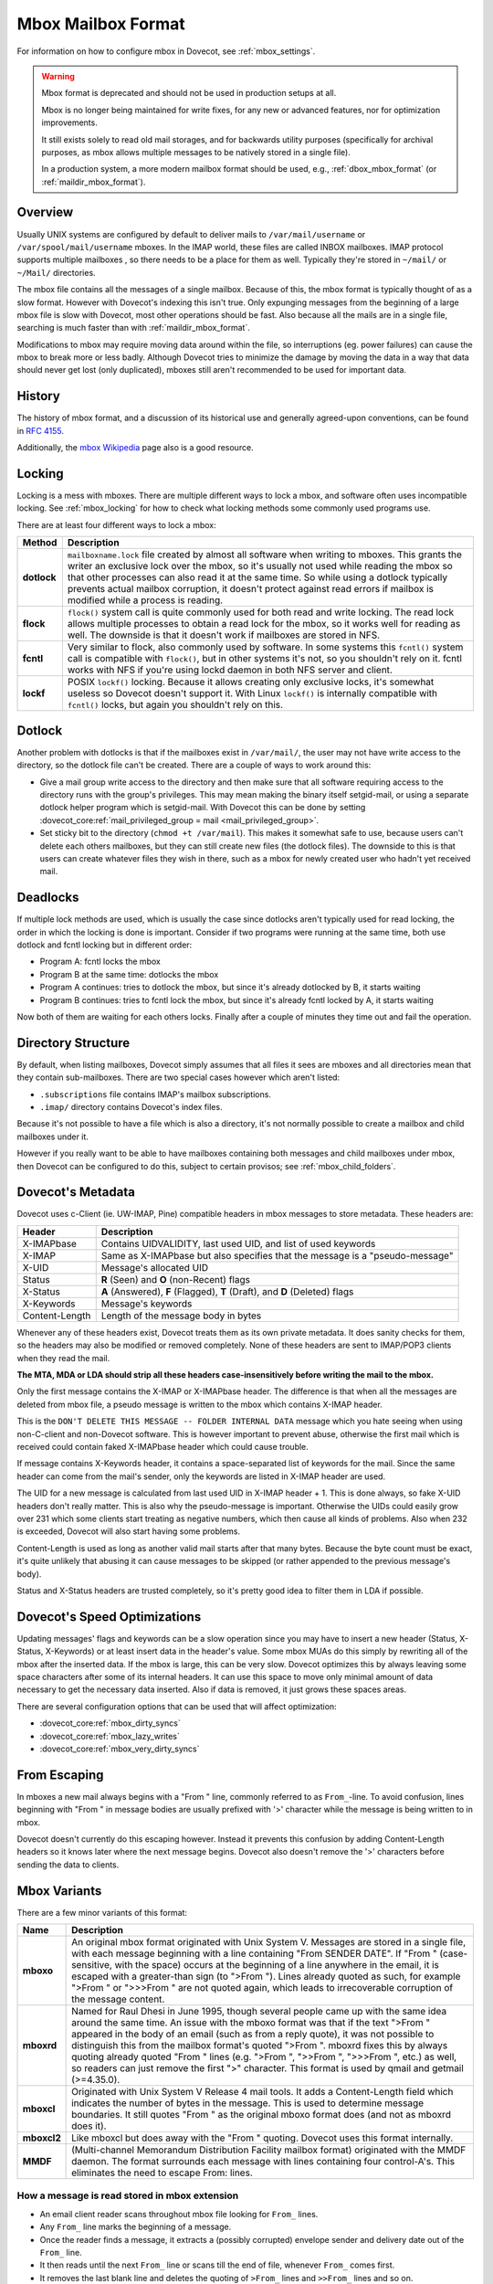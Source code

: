 .. _mbox_mbox_format:

===================
Mbox Mailbox Format
===================

For information on how to configure mbox in Dovecot, see :ref:`mbox_settings`.

.. warning::

  Mbox format is deprecated and should not be used in production setups at all.

  Mbox is no longer being maintained for write fixes, for any new or advanced
  features, nor for optimization improvements.

  It still exists solely to read old mail storages, and for backwards utility
  purposes (specifically for archival purposes, as mbox allows multiple
  messages to be natively stored in a single file).

  In a production system, a more modern mailbox format should be used, e.g.,
  :ref:`dbox_mbox_format` (or :ref:`maildir_mbox_format`).

Overview
^^^^^^^^

Usually UNIX systems are configured by default to deliver mails to
``/var/mail/username`` or ``/var/spool/mail/username`` mboxes. In the IMAP
world, these files are called INBOX mailboxes. IMAP protocol supports multiple
mailboxes , so there needs to be a place for them as well. Typically they're
stored in ``~/mail/`` or ``~/Mail/`` directories.

The mbox file contains all the messages of a single mailbox. Because of this,
the mbox format is typically thought of as a slow format. However with
Dovecot's indexing this isn't true. Only expunging messages from the
beginning of a large mbox file is slow with Dovecot, most other operations
should be fast. Also because all the mails are in a single file, searching
is much faster than with :ref:`maildir_mbox_format`.

Modifications to mbox may require moving data around within the file, so
interruptions (eg. power failures) can cause the mbox to break more or less
badly. Although Dovecot tries to minimize the damage by moving the data in a
way that data should never get lost (only duplicated), mboxes still aren't
recommended to be used for important data.

History
^^^^^^^

The history of mbox format, and a discussion of its historical use and
generally agreed-upon conventions, can be found in :rfc:`4155`.

Additionally, the `mbox Wikipedia`_ page also is a good resource.

.. _`mbox Wikipedia`: https://en.wikipedia.org/wiki/Mbox

.. _mbox_mbox_format_locking:

Locking
^^^^^^^

Locking is a mess with mboxes. There are multiple different ways to lock a
mbox, and software often uses incompatible locking. See :ref:`mbox_locking`
for how to check what locking methods some commonly used programs use.

There are at least four different ways to lock a mbox:

=========== ====================================================================
Method      Description
=========== ====================================================================
**dotlock** ``mailboxname.lock`` file created by almost all software when
            writing to mboxes. This grants the writer an exclusive lock over
            the mbox, so it's usually not used while reading the mbox so that
            other processes can also read it at the same time. So while using
            a dotlock typically prevents actual mailbox corruption, it doesn't
            protect against read errors if mailbox is modified while a process
            is reading.

**flock**   ``flock()`` system call is quite commonly used for both read and
            write locking. The read lock allows multiple processes to obtain a
            read lock for the mbox, so it works well for reading as well. The
            downside is that it doesn't work if mailboxes are stored in NFS.

**fcntl**   Very similar to flock, also commonly used by software. In some
            systems this ``fcntl()`` system call is compatible with
            ``flock()``, but in other systems it's not, so you shouldn't rely
            on it. fcntl works with NFS if you're using lockd daemon in both
            NFS server and client.

**lockf**   POSIX ``lockf()`` locking. Because it allows creating only
            exclusive locks, it's somewhat useless so Dovecot doesn't support
            it. With Linux ``lockf()`` is internally compatible with
            ``fcntl()`` locks, but again you shouldn't rely on this.
=========== ====================================================================

Dotlock
^^^^^^^

Another problem with dotlocks is that if the mailboxes exist in
``/var/mail/``, the user may not have write access to the directory, so the
dotlock file can't be created. There are a couple of ways to work around this:

* Give a mail group write access to the directory and then make sure that all
  software requiring access to the directory runs with the group's privileges.
  This may mean making the binary itself setgid-mail, or using a separate
  dotlock helper program which is setgid-mail. With Dovecot this can be done
  by setting
  :dovecot_core:ref:`mail_privileged_group = mail <mail_privileged_group>`.

* Set sticky bit to the directory (``chmod +t /var/mail``). This makes it
  somewhat safe to use, because users can't delete each others mailboxes, but
  they can still create new files (the dotlock files). The downside to this is
  that users can create whatever files they wish in there, such as a mbox for
  newly created user who hadn't yet received mail.

Deadlocks
^^^^^^^^^

If multiple lock methods are used, which is usually the case since dotlocks
aren't typically used for read locking, the order in which the locking is done
is important. Consider if two programs were running at the same time, both use
dotlock and fcntl locking but in different order:

* Program A: fcntl locks the mbox
* Program B at the same time: dotlocks the mbox
* Program A continues: tries to dotlock the mbox, but since it's already
  dotlocked by B, it starts waiting
* Program B continues: tries to fcntl lock the mbox, but since it's already
  fcntl locked by A, it starts waiting

Now both of them are waiting for each others locks. Finally after a couple of
minutes they time out and fail the operation.

Directory Structure
^^^^^^^^^^^^^^^^^^^

By default, when listing mailboxes, Dovecot simply assumes that all files it
sees are mboxes and all directories mean that they contain sub-mailboxes.
There are two special cases however which aren't listed:

* ``.subscriptions`` file contains IMAP's mailbox subscriptions.
* ``.imap/`` directory contains Dovecot's index files.

Because it's not possible to have a file which is also a directory, it's not
normally possible to create a mailbox and child mailboxes under it.

However if you really want to be able to have mailboxes containing both
messages and child mailboxes under mbox, then Dovecot can be configured to do
this, subject to certain provisos; see :ref:`mbox_child_folders`.

Dovecot's Metadata
^^^^^^^^^^^^^^^^^^

Dovecot uses c-Client (ie. UW-IMAP, Pine) compatible headers in mbox messages
to store metadata. These headers are:

============== =================================================================
Header         Description
============== =================================================================
X-IMAPbase     Contains UIDVALIDITY, last used UID, and list of used keywords
X-IMAP         Same as X-IMAPbase but also specifies that the message is a
               "pseudo-message"
X-UID          Message's allocated UID
Status         **R** (\Seen) and **O** (non-\Recent) flags
X-Status       **A** (\Answered), **F** (\Flagged), **T** (\Draft), and **D**
               (\Deleted) flags
X-Keywords     Message's keywords
Content-Length Length of the message body in bytes
============== =================================================================

Whenever any of these headers exist, Dovecot treats them as its own private
metadata. It does sanity checks for them, so the headers may also be modified
or removed completely. None of these headers are sent to IMAP/POP3 clients
when they read the mail.

**The MTA, MDA or LDA should strip all these headers case-insensitively before
writing the mail to the mbox.**

Only the first message contains the X-IMAP or X-IMAPbase header. The
difference is that when all the messages are deleted from mbox file, a pseudo
message is written to the mbox which contains X-IMAP header.

This is the ``DON'T DELETE THIS MESSAGE -- FOLDER INTERNAL DATA`` message
which you hate seeing when using non-C-client and non-Dovecot software. This
is however important to prevent abuse, otherwise the first mail which is
received could contain faked X-IMAPbase header which could cause trouble.

If message contains X-Keywords header, it contains a space-separated list of
keywords for the mail. Since the same header can come from the mail's sender,
only the keywords are listed in X-IMAP header are used.

The UID for a new message is calculated from last used UID in X-IMAP header +
1. This is done always, so fake X-UID headers don't really matter. This is
also why the pseudo-message is important. Otherwise the UIDs could easily
grow over 231 which some clients start treating as negative numbers, which
then cause all kinds of problems. Also when 232 is exceeded, Dovecot will also
start having some problems.

Content-Length is used as long as another valid mail starts after that many
bytes. Because the byte count must be exact, it's quite unlikely that
abusing it can cause messages to be skipped (or rather appended to the
previous message's body).

Status and X-Status headers are trusted completely, so it's pretty good idea
to filter them in LDA if possible.

Dovecot's Speed Optimizations
^^^^^^^^^^^^^^^^^^^^^^^^^^^^^

Updating messages' flags and keywords can be a slow operation since you may
have to insert a new header (Status, X-Status, X-Keywords) or at least insert
data in the header's value. Some mbox MUAs do this simply by rewriting all of
the mbox after the inserted data. If the mbox is large, this can be very slow.
Dovecot optimizes this by always leaving some space characters after some of
its internal headers. It can use this space to move only minimal amount of
data necessary to get the necessary data inserted. Also if data is removed, it
just grows these spaces areas.

There are several configuration options that can be used that will affect
optimization:

* :dovecot_core:ref:`mbox_dirty_syncs`
* :dovecot_core:ref:`mbox_lazy_writes`
* :dovecot_core:ref:`mbox_very_dirty_syncs`

From Escaping
^^^^^^^^^^^^^

In mboxes a new mail always begins with a "From " line, commonly referred to
as ``From_``-line. To avoid confusion, lines beginning with "From " in message
bodies are usually prefixed with '>' character while the message is being
written to in mbox.

Dovecot doesn't currently do this escaping however. Instead it prevents this
confusion by adding Content-Length headers so it knows later where the next
message begins. Dovecot also doesn't remove the '>' characters before
sending the data to clients.

Mbox Variants
^^^^^^^^^^^^^

There are a few minor variants of this format:

=========== ====================================================================
Name        Description
=========== ====================================================================
**mboxo**   An original mbox format originated with Unix System V. Messages are
            stored in a single file, with each message beginning with a line
            containing "From SENDER DATE". If "From " (case-sensitive, with
            the space) occurs at the beginning of a line anywhere in the
            email, it is escaped with a greater-than sign (to ">From ").
            Lines already quoted as such, for example ">From " or ">>>From "
            are not quoted again, which leads to irrecoverable corruption of
            the message content.

**mboxrd**  Named for Raul Dhesi in June 1995, though several people came up
            with the same idea around the same time. An issue with the mboxo
            format was that if the text ">From " appeared in the body of an
            email (such as from a reply quote), it was not possible to
            distinguish this from the mailbox format's quoted ">From ".
            mboxrd fixes this by always quoting already quoted "From " lines
            (e.g. ">From ", ">>From ", ">>>From ", etc.) as well, so readers
            can just remove the first ">" character. This format is used by
            qmail and getmail (>=4.35.0).

**mboxcl**  Originated with Unix System V Release 4 mail tools. It adds a
            Content-Length field which indicates the number of bytes in the
            message. This is used to determine message boundaries. It still
            quotes "From " as the original mboxo format does (and not as
            mboxrd does it).

**mboxcl2** Like mboxcl but does away with the "From " quoting. Dovecot uses
            this format internally.

**MMDF**    (Multi-channel Memorandum Distribution Facility mailbox format)
            originated with the MMDF daemon. The format surrounds each
            message with lines containing four control-A's. This eliminates
            the need to escape From: lines.
=========== ====================================================================

How a message is read stored in mbox extension
----------------------------------------------

* An email client reader scans throughout mbox file looking for ``From_``
  lines.
* Any ``From_`` line marks the beginning of a message.
* Once the reader finds a message, it extracts a (possibly corrupted) envelope
  sender and delivery date out of the ``From_`` line.
* It then reads until the next ``From_`` line or scans till the end of file,
  whenever ``From_`` comes first.
* It removes the last blank line and deletes the quoting of ``>From_`` lines
  and ``>>From_`` lines and so on.
